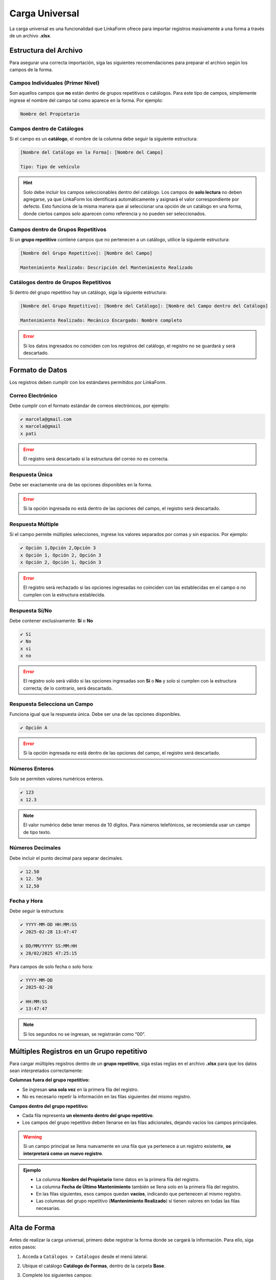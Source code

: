 ===============
Carga Universal
===============

La carga universal es una funcionalidad que LinkaForm ofrece para importar registros masivamente a una forma a través de un archivo **.xlsx**.  

.. _estructura-xlsx:

Estructura del Archivo
======================

Para asegurar una correcta importación, siga las siguientes recomendaciones para preparar el archivo según los campos de la forma.  

.. Cada columna del archivo **.xlsx** debe corresponder a un campo de la forma.
.. .. warning:: El nombre de la columna en el archivo debe coincidir exactamente con el nombre del campo en la forma para evitar errores en la carga.

Campos Individuales (Primer Nivel)
----------------------------------

Son aquellos campos que **no** están dentro de grupos repetitivos o catálogos. Para este tipo de campos, simplemente ingrese el nombre del campo tal como aparece en la forma. Por ejemplo:
    
.. code-block::
    
    Nombre del Propietario  

Campos dentro de Catálogos 
--------------------------

Si el campo es un **catálogo**, el nombre de la columna debe seguir la siguiente estructura:  

.. code-block::

    [Nombre del Catálogo en la Forma]: [Nombre del Campo]  

    Tipo: Tipo de vehículo

.. image:: /imgs/Registros/Registros68.png

.. hint:: Solo debe incluir los campos seleccionables dentro del catálogo. Los campos de **solo lectura** no deben agregarse, ya que LinkaForm los identificará automáticamente y asignará el valor correspondiente por defecto. Esto funciona de la misma manera que al seleccionar una opción de un catálogo en una forma, donde ciertos campos solo aparecen como referencia y no pueden ser seleccionados.

Campos dentro de Grupos Repetitivos
-----------------------------------

Si un **grupo repetitivo** contiene campos que no pertenecen a un catálogo, utilice la siguiente estructura:

.. code-block::

    [Nombre del Grupo Repetitivo]: [Nombre del Campo]

    Mantenimiento Realizado: Descripción del Mantenimiento Realizado

.. image:: /imgs/Registros/Registros83.png

.. seealso:: Consulte :ref:`multiples-registros-gp` :octicon:`report;1em;sd-text-info` para conocer la estructura de los datos.

Catálogos dentro de Grupos Repetitivos
--------------------------------------

Si dentro del grupo repetitivo hay un catálogo, siga la siguiente estructura:  

.. code-block::

    [Nombre del Grupo Repetitivo]: [Nombre del Catálogo]: [Nombre del Campo dentro del Catálogo] 

    Mantenimiento Realizado: Mecánico Encargado: Nombre completo

.. image:: /imgs/Registros/Registros75.png

.. error:: Si los datos ingresados no coinciden con los registros del catálogo, el registro no se guardará y será descartado.

Formato de Datos  
================

Los registros deben cumplir con los estándares permitidos por LinkaForm.

Correo Electrónico
------------------

Debe cumplir con el formato estándar de correos electrónicos, por ejemplo:  

.. code-block::

    ✔️ marcela@gmail.com
    x marcela@gmail
    x pati

.. image:: /imgs/Registros/Registros66.png

.. error:: El registro será descartado si la estructura del correo no es correcta.

Respuesta Única
---------------

Debe ser exactamente una de las opciones disponibles en la forma.  

.. image:: /imgs/Registros/Registros71.png

.. error:: Si la opción ingresada no está dentro de las opciones del campo, el registro será descartado.

Respuesta Múltiple 
------------------

Si el campo permite múltiples selecciones, ingrese los valores separados por comas y sin espacios. Por ejemplo:  

.. code-block::
    
    ✔️ Opción 1,Opción 2,Opción 3
    x Opción 1, Opción 2, Opción 3
    x Opción 2, Opción 1, Opción 3

.. image:: /imgs/Registros/Registros72.png

.. error:: El registro será rechazado si las opciones ingresadas no coinciden con las establecidas en el campo o no cumplen con la estructura establecida.

Respuesta Sí/No
---------------

Debe contener exclusivamente: **Sí** o **No**  

.. code-block::

    ✔️ Sí
    ✔️ No
    x si
    x no

.. image:: /imgs/Registros/Registros67.png

.. error:: El registro solo será válido si las opciones ingresadas son **Sí** o **No** y solo si cumplen con la estructura correcta; de lo contrario, será descartado.

Respuesta Selecciona un Campo
-----------------------------

Funciona igual que la respuesta única. Debe ser una de las opciones disponibles.  

.. code-block::

    ✔️ Opción A

.. image:: /imgs/Registros/Registros73.png

.. error:: Si la opción ingresada no está dentro de las opciones del campo, el registro será descartado.

Números Enteros
---------------

Solo se permiten valores numéricos enteros.  

.. code-block::
    
    ✔️ 123
    x 12.3

.. image:: /imgs/Registros/Registros70.png

.. note:: El valor numérico debe tener menos de 10 dígitos. Para números telefónicos, se recomienda usar un campo de tipo texto.

Números Decimales
-----------------

Debe incluir el punto decimal para separar decimales.  

.. code-block::
    
    ✔️ 12.50
    x 12. 50
    x 12,50

.. image:: /imgs/Registros/Registros77.png

Fecha y Hora
------------

Debe seguir la estructura:  

.. code-block::
    
    ✔️ YYYY-MM-DD HH:MM:SS
    ✔️ 2025-02-28 13:47:47

    x DD/MM/YYYY SS:MM:HH
    x 28/02/2025 47:25:15

.. image:: /imgs/Registros/Registros74.png

Para campos de solo fecha o solo hora: 

.. code-block::

    ✔️ YYYY-MM-DD
    ✔️ 2025-02-28

    ✔️ HH:MM:SS
    ✔️ 13:47:47

.. note:: Si los segundos no se ingresan, se registrarán como “00“.  

.. image:: /imgs/Registros/Registros76.png

.. seealso:: Descargue la plantilla del ejemplo desde |archivoxlsx| :octicon:`report;1em;sd-text-info`.

.. _multiples-registros-gp:

Múltiples Registros en un Grupo repetitivo
==========================================

Para cargar múltiples registros dentro de un **grupo repetitivo**, siga estas reglas en el archivo **.xlsx** para que los datos sean interpretados correctamente:

**Columnas fuera del grupo repetitivo:**  

- Se ingresan **una sola vez** en la primera fila del registro.  
- No es necesario repetir la información en las filas siguientes del mismo registro.  

**Campos dentro del grupo repetitivo:**  

- Cada fila representa **un elemento dentro del grupo repetitivo**.  
- Los campos del grupo repetitivo deben llenarse en las filas adicionales, dejando vacíos los campos principales.  

.. warning:: Si un campo principal se llena nuevamente en una fila que ya pertenece a un registro existente, **se interpretará como un nuevo registro**.  

.. admonition:: Ejemplo
    :class: pied-piper

    - La columna **Nombre del Propietario** tiene datos en la primera fila del registro.  
    - La columna **Fecha de Último Mantenimiento** también se llena solo en la primera fila del registro.  
    - En las filas siguientes, esos campos quedan **vacíos**, indicando que pertenecen al mismo registro.  
    - Las columnas del grupo repetitivo (**Mantenimiento Realizado**) sí tienen valores en todas las filas necesarias.  

    .. image:: /imgs/Registros/Registros78.png
        :width: 780px
    
    .. image:: /imgs/Registros/Registros79.png
        :width: 780px

.. _alta-forma: 

Alta de Forma
=============

Antes de realizar la carga universal, primero debe registrar la forma donde se cargará la información. Para ello, siga estos pasos:  

1. Acceda a ``Catálogos > Catálogos`` desde el menú lateral.  
2. Ubique el catálogo **Catálogo de Formas**, dentro de la carpeta **Base**.  
3. Complete los siguientes campos:  

   - **Nombre de la forma**: Especifique el nombre de la forma.  
   - **ID de la forma**: Identificador único de la forma.  
   - **Tipo de ítem**: Seleccione “Form“.  

   .. image:: /imgs/Registros/Registros80.png  

4. Haga clic en ``Mandar respuestas`` o utilice el botón flotante de envío para finalizar el registro.  

   .. image:: /imgs/Registros/Registros81.png  

Carga Universal
===============

Para cargar registros en la forma, siga estos pasos:

.. note:: Verifique que su `archivo .xlsx <#estructura-xlsx>`_ :octicon:`report;1em;sd-text-info` esté preparado y que la `forma <#alta-forma>`_ :octicon:`report;1em;sd-text-info` correspondiente haya sido dada de alta.

1. Acceda a ``Formas > Mis Formas`` desde el menú lateral.  
2. Ubique la forma **Carga Universal Module** dentro de la carpeta **Base**.  
3. Complete la forma con los siguientes campos:  

   - **Excel de relaciones campo-documento**: Cargue el archivo **.xlsx** previamente preparado.  
   - **Forma**: Seleccione el nombre de la forma donde se cargarán los registros.  

   .. warning::  

        No ingrese o modifique datos en los campos de estatus, errores o comentarios. Al enviar el registro, estos campos se actualizarán automáticamente según el resultado de la carga.

4. Haga clic en ``Mandar respuestas`` o utilice el botón flotante de envío para finalizar el registro.
5. Una vez enviada la carga, regrese al registro presionando ``Ver Registro``.

.. image:: /imgs/Registros/Registros82.png  

.. hint:: Espere entre 2 - 4 minutos, dependiendo de la cantidad de registros, y luego recargue la página del detalle del registro para visualizar los resultados.

.. .. hint:: Si no encuentra la forma, repórtelo a soporte técnico.

.. Revisión de Carga
.. =================
.. 
.. Para verificar que los registros se hayan cargado correctamente, siga estos pasos:
.. 
.. 1. Diríjase a ``Registros > Registros`` en el menú lateral.  
.. 2. Ingrese **Carga Universal Module** en el buscador para localizar la forma. De manera predeterminada, se mostrarán todos los registros ingresados.  
.. 
..    .. hint:: Puede aplicar filtros opcionales para refinar la búsqueda y luego presionar ``Filtrar`` para visualizar los registros.  
.. 
.. 3. Ubique el registro que desea revisar y ábralo para ver los detalles.  
.. 
..    .. hint:: Para acceder al registro, presione el segundo ícono para abrirlo en la misma página o el tercer ícono para abrirlo en una pestaña nueva.
.. 
..    .. image:: /imgs/Registros/Registros84.png

Interpretación de Errores
-------------------------

Para revisar la interpretación de errores, ubíquese en el registro correspondiente y verifique el estatus:

**Carga terminada**: La importación fue exitosa. Podrá ver el número total de registros creados en la sección de comentarios.
**Error**: Hubo problemas en la carga. Se mostrará la cantidad de registros creados y los errores detectados

.. note:: En caso de error, se adjuntará un archivo **.xlsx** con los registros que no se importaron correctamente.

**Cómo revisar los errores**

1. Descargue el archivo adjunto con los errores detectados.
2. En cada fila encontrará únicamente los registros que no se cargaron correctamente.
3. Al final de cada fila, dentro del archivo .xlsx, encontrará mensajes que indican la causa del error en cada campo.

A continuación, tomaremos como ejemplo el siguiente registro detectado con errores:

.. list-table::  
   :header-rows: 1  

   * - Nombre del Propietario  
     - Email  
     - ¿Cuenta con Seguro?  
     - Tipo: Tipo de Vehículo  
     - Tipo: Marca  
     - Tipo: Modelo  
     - Año de Fabricación  
     - Consumo de Combustible (km/l)  
     - Tipo de Combustible  
     - Equipamiento Adicional  
     - Color  
     - Fecha de Último Mantenimiento  
     - Mantenimiento Realizado: Descripción  
     - Mantenimiento Realizado: Mecánico Encargado: Nombre Completo  
     - Hora de Entrega  
   * - Patricia Fernández  
     - pati  
     - No sé  
     - Camión  
     - GMC  
     - Canyn  
     - 3  
     - 54  
     - Gasolia  
     - SSensor de Revrsa
     - Verde  
     - 2024-12-04  
     - Cambio de llantas  
     - SN  
     -

- **La estructura del email no es correcta**:

El valor *“pati“* no cumple con el formato válido de correo electrónico (debe contener “@“ y un dominio válido).  

- **La opción no esta dentro de los valores definidos: “¿Cuenta con Seguro?“**:

La opción *“No sé“* no está dentro de los valores definidos (ebe ser, por ejemplo: *Sí* / *No*).  

- **La opción no esta dentro de los valores definidos: “Tipo de Combustible“**:

La opción *“Gasolia“* no coincide con los valores definidos en el catálogo (debe ser, por ejemplo: *Gasolina* / *Diésel* / *Eléctrico* / *Híbrido*).  

- **Alguna de las opciones no esta dentro de los valores definidos: “Equipamiento Adicional“**:

*“Sensor de Revrsa“* no se encuentra dentro de las opciones válidas del catálogo (está mal escrito).

- **La opción no esta dentro de los valores definidos: “Color“**:

*“Verde“* no coincide con los valores definidos (debe ser, por ejemplo: *Azul* / *Blanco* / *Negro* / *Rojo*).  

- **No se encontró información en el catalogo “Tipo“**:

Alguno de los valores en *Tipo de Vehículo*, *Marca* o *Modelo* no se encontró en el catálogo correspondiente (en este caso el modelo).  

- **No se encontró información en el catalogo “Mecánico Encargado“**:

No se encontró el nombre *“SN“* en el catálogo de mecánicos registrados.  

.. hint:: Para corregir estos errores, revise y actualice los datos ingresados asegurándose de que los valores coincidan exactamente con los definidos en los catálogos y que el formato de los campos sea el adecuado.

.. LIGAS DE INTERÉS EXTERNO 

.. |archivoxlsx| raw:: html

    <a href="https://f001.backblazeb2.com/file/app-linkaform/public-client-126/71202/6650c41a967ad190e6a76dd3/67c5e6681821fbe43611f1ef.xlsx" target="_blank">aquí</a>

